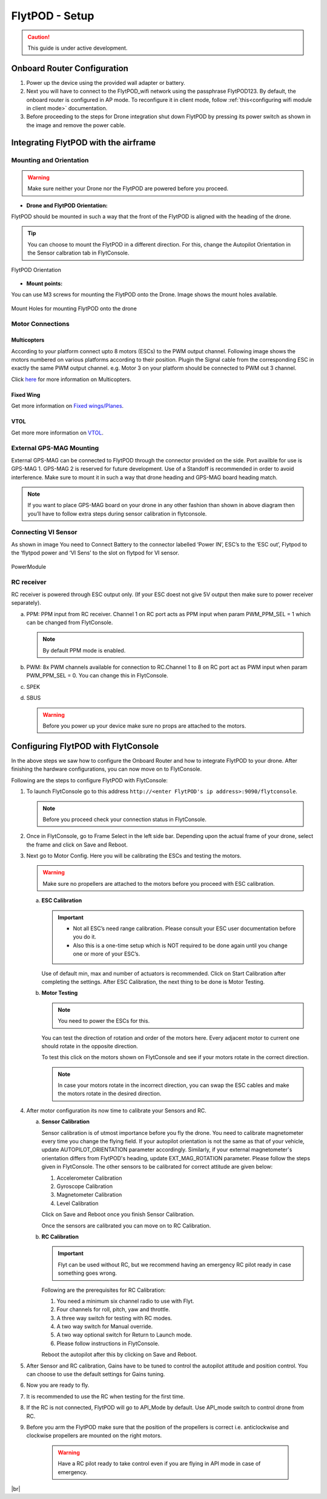 .. Getting Started with Flyt
.. -------------------------


.. Introduction
.. ============

.. FlytPOD
.. ^^^^^^^

.. Acts as the brain which controls your drone. The device consists of flight computer, navigation sensors and communication system.

.. FlytOS
.. ^^^^^^

.. Flyt Operating System. Lets you build apps that can control your drone through a set of APIs in REST, CPP and Python.

.. FlytConsole
.. ^^^^^^^^^^^

.. Web application for configuring your drone with Flyt. It also provides basic GCS.

.. Flytkit Contents
.. ================

.. The contents of FlytKit include: 

.. * FlytPOD
.. * MicroSD (8 GB) for data-logging
.. * MicroSD (32 GB) preloaded with FlytOS v1.0.1
.. * 2x WiFi antenna
.. * External GPS-MAG module
.. * Power board
.. * Power wall adapter


FlytPOD - Setup
===============


.. caution:: This guide is under active development.

Onboard Router Configuration
----------------------------

.. .. note:: Initial personalization is optional but we recommended you do this the first time you use the device. Drone is not necessary for this part of the setup.

1. Power up the device using the provided wall adapter or battery.

2. Next you will have to connect to the FlytPOD_wifi network using the passphrase FlytPOD123. By default, the onboard router is configured in AP mode. To reconfigure it in client mode, follow :ref:`this<configuring wifi module in client mode>` documentation.

3. Before proceeding to the steps for Drone integration shut down FlytPOD by pressing its power switch as shown in the image and remove 		the power cable.

.. .. image:: /_static/Images/pic1.png





Integrating FlytPOD with the airframe
-------------------------------------

Mounting and Orientation
^^^^^^^^^^^^^^^^^^^^^^^^






.. warning:: Make sure neither your Drone nor the FlytPOD are powered before you proceed.

* **Drone and FlytPOD Orientation:**

FlytPOD should be mounted in such a way that the front of the FlytPOD is aligned with the heading of the drone.

.. tip:: You can choose to mount the FlytPOD in a different direction. For this, change the Autopilot Orientation in the Sensor calbration tab in FlytConsole.


.. figure:: /_static/Images/xyz.png
	:align: center
	:scale: 50 %
	
	FlytPOD Orientation 


* **Mount points:**

You can use M3 screws for mounting the FlytPOD onto the Drone. Image shows the mount holes available.

.. figure:: /_static/Images/mount_holes.png
	:align: center
	:scale: 50 %
	 
	Mount Holes for mounting FlytPOD onto the drone


Motor Connections
^^^^^^^^^^^^^^^^^



Multicopters
++++++++++++

 
According to your platform connect upto 8 motors (ESCs) to the PWM output channel. Following image shows the motors numbered on various platforms according to their position. Plugin the Signal cable from the corresponding ESC in exactly the same PWM output channel. e.g. Motor 3 on your platform should be connected to PWM out 3 channel.

Click `here <http://pixhawk.org/platforms/multicopters/start>`_ for more information on Multicopters.



.. image:: /_static/Images/quad.png
		:height: 450px
		:width: 900px
		:align: center

		

	

.. image:: /_static/Images/hex.png
		:height: 450px
		:width: 900px
		:align: center

		

	

.. image:: /_static/Images/oct.png
		:height: 450px
		:width: 900px
		:align: center








Fixed Wing
++++++++++

Get more information on `Fixed wings/Planes`_.

.. Click `here <https://pixhawk.org/platforms/planes/start>`_ for more information on Fixed Wing.





VTOL
++++

Get more more information on `VTOL`_.

.. Click `here <https://pixhawk.org/platforms/vtol/start>`_ for more information on VTOL.





.. .. _click here: https://pixhawk.org/platforms/vtol/start


External GPS-MAG Mounting
^^^^^^^^^^^^^^^^^^^^^^^^^
 



External GPS-MAG can be connected to FlytPOD through the connector provided on the side. Port availble for use is GPS-MAG 1. GPS-MAG 2 is reserved for future development. Use of a Standoff is recommended in order to avoid interference. Make sure to mount it in such a way that drone heading and GPS-MAG board heading match.

.. note:: If you want to place GPS-MAG board on your drone in any other fashion than shown in above diagram then you’ll have to follow extra steps during sensor calibration in flytconsole.




Connecting VI Sensor
^^^^^^^^^^^^^^^^^^^^



As shown in image You need to Connect Battery to the connector labelled ‘Power IN’, ESC’s to the ‘ESC out’, Flytpod to the ‘flytpod power and ‘VI Sens’ to the slot on flytpod for VI sensor.


.. figure:: /_static/Images/PowerModule.png
	:height: 500px
	:width: 700px
	:align: center
	
	PowerModule


RC receiver
^^^^^^^^^^^

RC receiver is powered through ESC output only. (If your ESC doest not give 5V output then make sure to power receiver separately).


a. PPM: PPM input from RC receiver. Channel 1 on RC port acts as PPM input when param PWM_PPM_SEL = 1 which can be changed from   FlytConsole.
      
   .. note:: By default PPM mode is enabled.
  

b. PWM: 8x PWM channels available for connection to RC.Channel 1 to 8 on RC port act as PWM input when param PWM_PPM_SEL = 0. You can change this in FlytConsole.
   
c. SPEK

d. SBUS
      
   .. warning:: Before you power up your device make sure no props are attached to the motors.
      
   
   


Configuring FlytPOD with FlytConsole
------------------------------------


In the above steps we saw how to configure the Onboard Router and how to integrate FlytPOD to your drone. After finishing the hardware configurations, you can now move on to FlytConsole.

..  To learn more about FlytConsole, look at the `FlytConsole documentation`_.

.. intro and link to about FlytConsole

Following are the steps to configure FlytPOD with FlytConsole:

1. To launch FlytConsole go to this address ``http://<enter FlytPOD's ip address>:9090/flytconsole``.


   .. .. note:: Before you select your frame make sure the ESC is not connected to the supply.

   .. note:: Before you proceed check your connection status in FlytConsole. 
  
    

2. Once in FlytConsole, go to Frame Select in the left side bar. Depending upon the actual frame of your drone, select the frame and click on Save and Reboot. 
   
   .. After this FlytPOD will reboot (FlytConsole will continue working).

   

3. Next go to Motor Config. Here you will be calibrating the ESCs and testing the motors.

   .. warning:: Make sure no propellers are attached to the motors before you proceed with ESC calibration.

   a) **ESC Calibration**
      
      .. important:: * Not all ESC’s need range calibration. Please consult your ESC user documentation before you do it.
      					* Also this is a one-time setup which is NOT required to be done again until you change one or more of your ESC’s.
      					
      
      

      Use of default min, max and number of actuators is recommended. Click on Start Calibration after completing the settings.
      After ESC Calibration, the next thing to be done is Motor Testing.

      
   b) **Motor Testing**
      
     

      .. note:: You need to power the ESCs for this.
          

      You can test the direction of rotation and order of the motors here.
      Every adjacent motor to current one should rotate in the opposite direction.

      To test this click on the motors shown on FlytConsole and see if your motors rotate in the correct direction.

      .. note:: In case your motors rotate in the incorrect direction, you can swap the ESC cables and make the motors rotate in the desired direction.

      .. Please follow the instructions given on FlytConsole to know more about motor testing.
      
4. After motor configuration its now time to calibrate your Sensors and RC.

   a) **Sensor Calibration**
   
      Sensor calibration is of utmost importance before you fly the drone. You need to calibrate magnetometer every time you change the flying field. If your autopilot orientation is not the same as that of your vehicle, update AUTOPILOT_ORIENTATION parameter accordingly. Similarly, if your external magnetometer's orientation differs from FlytPOD's heading, update EXT_MAG_ROTATION parameter.
      Please follow the steps given in FlytConsole. The other sensors to be calibrated for correct attitude are given below:

      1. Accelerometer Calibration
      2. Gyroscope Calibration
      3. Magnetometer Calibration
      4. Level Calibration
         
      Click on Save and Reboot once you finish Sensor Calibration.
      
      Once the sensors are calibrated you can move on to RC Calibration.
      
   b) **RC Calibration**
      
      .. important:: Flyt can be used without RC, but we recommend having an emergency RC pilot ready in case something goes wrong.
      
      
      Following are the prerequisites for RC Calibration:
    
      1. You need a minimum six channel radio to use with Flyt.
      2. Four channels for roll, pitch, yaw and throttle.
      3. A three way switch for testing with RC modes.
      4. A two way switch for Manual override.
      5. A two way optional switch for Return to Launch mode.
      6. Please follow instructions in FlytConsole.
         
      Reboot the autopilot after this by clicking on Save and Reboot.

      .. 7. Select the type of receiver if you cannot see the data for RC.
      
      .. 9. To read the description of modes and state machine go to (link to internal details page in docs.flytbase.com)

      .. gains part	
		
.. 6. With the above settings done, you now have to reboot the autopilot.

5. After Sensor and RC calibration, Gains have to be tuned to control the autopilot attitude and position control. You can choose to use the default settings for Gains tuning.

6. Now you are ready to fly.
7. It is recommended to use the RC when testing for the first time.
8. If the RC is not connected, FlytPOD will go to API_Mode by default. Use API_mode switch to control drone from RC.
9. Before you arm the FlytPOD make sure that the position of the propellers is correct i.e. anticlockwise and clockwise propellers are mounted on the right motors.
    
    .. warning:: Have a RC pilot ready to take control even if you are flying in API mode in case of emergency.

.. To know more about Using Flytconsole while flying your drone go to..(link) and learn how to get waypoints ,operate GCS ,Gain Tuning, 	 	Calibration and Parameter settings.



.. |click_here| raw:: html

   <a href="flytpod:9090/flytconsole" target="_blank">click here</a>





	


|br|








.. _FlytConsole: https://flytpod:9090/flytconsole


   
.. _Fixed wings/Planes: https://pixhawk.org/platforms/planes/start


   
.. _VTOL: https://pixhawk.org/platforms/vtol/start

.. _Multicopters: https://pixhawk.org/platforms/multicopters/start



.. _FlytConsole documentation: http://






.. |br| raw:: html

   <br />
   
   